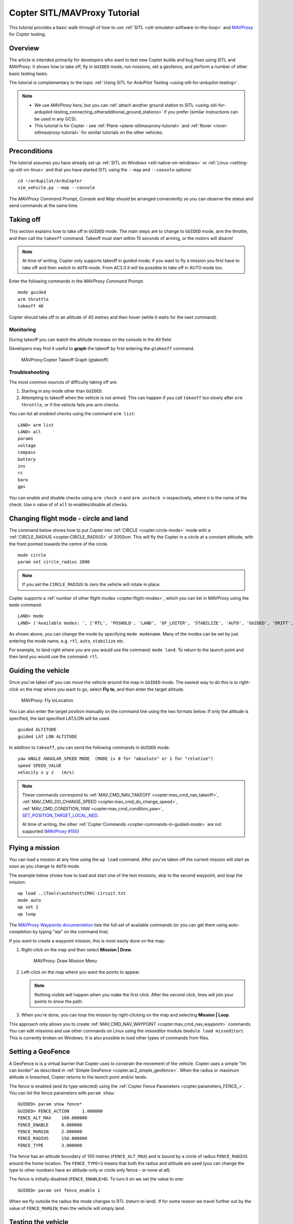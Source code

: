 .. _copter-sitl-mavproxy-tutorial:

=============================
Copter SITL/MAVProxy Tutorial
=============================

This tutorial provides a basic walk-through of how to use
:ref:`SITL <sitl-simulator-software-in-the-loop>` and
`MAVProxy <http://ardupilot.github.io/MAVProxy/>`__ for *Copter* testing.

Overview
========

The article is intended primarily for developers who want to test new
Copter builds and bug fixes using SITL and *MAVProxy*. It shows how to
take off, fly in ``GUIDED`` mode, run missions, set a geofence, and
perform a number of other basic testing tasks.

The tutorial is complementary to the topic :ref:`Using SITL for ArduPilot Testing <using-sitl-for-ardupilot-testing>`.

.. note::

   -  We use *MAVProxy* here, but you can :ref:`attach another ground station to SITL <using-sitl-for-ardupilot-testing_connecting_otheradditional_ground_stations>`
      if you prefer (similar instructions can be used in any GCS).
   -  This tutorial is for Copter - see
      :ref:`Plane <plane-sitlmavproxy-tutorial>` and :ref:`Rover <rover-sitlmavproxy-tutorial>` for similar
      tutorials on the other vehicles.

Preconditions
=============

The tutorial assumes you have already set up :ref:`SITL on Windows <sitl-native-on-windows>` or
:ref:`Linux <setting-up-sitl-on-linux>` and that you have started SITL
using the ``--map`` and ``--console`` options:

::

    cd ~/ardupilot/ArduCopter
    sim_vehicle.py --map --console

The *MAVProxy Command Prompt*, *Console* and *Map* should be arranged
conveniently so you can observe the status and send commands at the same
time.

.. image:: ../images/mavproxy_sitl_console_and_map.jpg
    :target: ../_images/mavproxy_sitl_console_and_map.jpg

Taking off
==========

This section explains how to take off in ``GUIDED`` mode. The main steps
are to change to ``GUIDED`` mode, arm the throttle, and then call the
``takeoff`` command. Takeoff must start within 15 seconds of arming, or
the motors will disarm!

.. note::

   At time of writing, Copter only supports takeoff in guided mode;
   if you want to fly a mission you first have to take off and then switch
   to ``AUTO`` mode. From AC3.3 it will be possible to take off in AUTO
   mode too.

Enter the following commands in the *MAVProxy Command Prompt*.

::

    mode guided 
    arm throttle
    takeoff 40

Copter should take off to an altitude of 40 metres and then hover (while
it waits for the next command).

Monitoring
----------

During takeoff you can watch the altitude increase on the console in the
*Alt* field.

Developers may find it useful to **graph** the takeoff by first entering
the ``gtakeoff`` command.

.. figure:: ../images/MAVProxyGraphCopter_gtakeoff_40.png
   :target: ../_images/MAVProxyGraphCopter_gtakeoff_40.png

   MAVProxy:Copter Takeoff Graph (gtakeoff)

Troubleshooting
---------------

The most common sources of difficulty taking off are:

#. Starting in any mode other than ``GUIDED``.
#. Attempting to takeoff when the vehicle is not armed. This can happen
   if you call ``takeoff`` too slowly after ``arm throttle``, or if the
   vehicle fails pre-arm checks.

You can list all *enabled* checks using the command ``arm list``:

::

    LAND> arm list
    LAND> all
    params
    voltage
    compass
    battery
    ins
    rc
    baro
    gps

You can enable and disable checks using ``arm check n`` and
``arm uncheck n`` respectively, where n is the name of the check. Use
``n`` value of of ``all`` to enables/disable all checks.

Changing flight mode - circle and land
======================================

The command below shows how to put Copter into
:ref:`CIRCLE <copter:circle-mode>`
mode with a
:ref:`CIRCLE_RADIUS <copter:CIRCLE_RADIUS>`
of 2000cm. This will fly the Copter in a circle at a constant altitude,
with the front pointed towards the centre of the circle.

::

    mode circle
    param set circle_radius 2000

.. note::

   If you set the ``CIRCLE_RADIUS`` to zero the vehicle will rotate
   in place.

Copter supports a :ref:`number of other flight modes <copter:flight-modes>`,
which you can list in MAVProxy using the ``mode`` command:

::

    LAND> mode
    LAND> ('Available modes: ', ['RTL', 'POSHOLD', 'LAND', 'OF_LOITER', 'STABILIZE', 'AUTO', 'GUIDED', 'DRIFT', 'FLIP', 'AUTOTUNE', 'ALT_HOLD', 'LOITER', 'POSITION', 'CIRCLE', 'SPORT', 'ACRO'])

As shown above, you can change the mode by specifying ``mode modename``.
Many of the modes can be set by just entering the mode name, e.g.
``rtl``, ``auto``, ``stabilize`` etc.

For example, to land right where you are you would use the command:
``mode land``. To return to the launch point and then land you would use
the command: ``rtl``.

Guiding the vehicle
===================

Once you've taken off you can move the vehicle around the map in
``GUIDED`` mode. The easiest way to do this is to right-click on the map
where you want to go, select **Fly to**, and then enter the target
altitude.

.. figure:: ../images/MAVProxyCopter_flyto.jpg
   :target: ../_images/MAVProxyCopter_flyto.jpg

   MAVProxy: Fly toLocation

You can also enter the target position manually on the command line
using the two formats below. If only the altitude is specified, the last
specified LAT/LON will be used.

::

    guided ALTITUDE
    guided LAT LON ALTITUDE

In addition to ``takeoff``, you can send the following commands in
``GUIDED`` mode:

::

    yaw ANGLE ANGULAR_SPEED MODE  (MODE is 0 for "absolute" or 1 for "relative")
    speed SPEED_VALUE
    velocity x y z   (m/s)

.. note::

   These commands correspond to
   :ref:`MAV_CMD_NAV_TAKEOFF <copter:mav_cmd_nav_takeoff>`,
   :ref:`MAV_CMD_DO_CHANGE_SPEED <copter:mav_cmd_do_change_speed>`,
   :ref:`MAV_CMD_CONDITION_YAW <copter:mav_cmd_condition_yaw>`,
   `SET_POSITION_TARGET_LOCAL_NED <http://mavlink.org/messages/common#SET_POSITION_TARGET_LOCAL_NED>`__.

   At time of writing, the other :ref:`Copter Commands <copter-commands-in-guided-mode>`
   are not supported (`MAVProxy #150 <https://github.com/ArduPilot/MAVProxy/issues/150>`__)

Flying a mission
================

You can load a mission at any time using the ``wp load`` command. After
you've taken off the current mission will start as soon as you change to
``AUTO`` mode.

The example below shows how to load and start one of the test missions,
skip to the second waypoint, and *loop* the mission:

::

    wp load ..\Tools\autotest\CMAC-circuit.txt
    mode auto
    wp set 2
    wp loop

The `MAVProxy Waypoints documentation <http://ardupilot.github.io/MAVProxy/html/uav_configuration/waypoints.html>`__
lists the full set of available commands (or you can get them using
auto-completion by typing "wp" on the command line).

If you want to create a waypoint mission, this is most easily done on
the map:

#. Right-click on the map and then select **Mission \| Draw**.

   .. figure:: ../images/MAVProxyCopter_Mission_Draw.jpg
      :target: ../_images/MAVProxyCopter_Mission_Draw.jpg

      MAVProxy: Draw Mission Menu

#. Left-click on the map where you want the points to appear.

   .. note::

      Nothing visible will happen when you make the first click.
      After the second click, lines will join your points to show the
      path.
      
#. When you're done, you can loop the mission by right-clicking on the
   map and selecting **Mission \| Loop**.

This approach only allows you to create
:ref:`MAV_CMD_NAV_WAYPOINT <copter:mav_cmd_nav_waypoint>`
commands. You can edit missions and use other commands on Linux using
the *misseditor* module (``module load misseditor``). This is currently
broken on Windows. It is also possible to load other types of commands
from files.

Setting a GeoFence
==================

A GeoFence is is a virtual barrier that Copter uses to constrain the
movement of the vehicle. Copter uses a simple "tin can border" as
described in :ref:`Simple GeoFence <copter:ac2_simple_geofence>`.
When the radius or maximum altitude is breached, Copter returns to the
launch point and/or lands.

The fence is enabled (and its type selected) using the :ref:`Copter Fence Parameters <copter:parameters_FENCE_>`.
You can list the fence parameters with ``param show``:

::

    GUIDED> param show fence*
    GUIDED> FENCE_ACTION     1.000000
    FENCE_ALT_MAX    100.000000
    FENCE_ENABLE     0.000000
    FENCE_MARGIN     2.000000
    FENCE_RADIUS     150.000000
    FENCE_TYPE       3.000000

The fence has an altitude boundary of 100 metres (``FENCE_ALT_MAX``) and
is bound by a circle of radius ``FENCE_RADIUS`` around the home
location. The ``FENCE_TYPE=3`` means that both the radius and altitude
are used (you can change the type to other numbers have an altitude-only
or circle only fence - or none at all).

The fence is initially disabled (``FENCE_ENABLE=0``). To turn it on we
set the value to one:

::

    GUIDED> param set fence_enable 1

When we fly outside the radius the mode changes to RTL (return to land).
If for some reason we travel further out by the value of
``FENCE_MARGIN``, then the vehicle will simply land.

Testing the vehicle
===================

*MAVProxy* allows you to list all the parameters affecting the vehicle
and simulation using ``param show *``, and to set any parameter using:
``param set PARAM_NAME VALUE``. In addition to affecting the vehicle
itself some parameters simulate the performance/failure of specific
hardware components and the environment (for example, the wind). These
can be listed using: `:ref:`param show sim*``. The topic `Using SITL for ArduPilot Testing <using-sitl-for-ardupilot-testing>` explains more about how
you can test using SITL.
